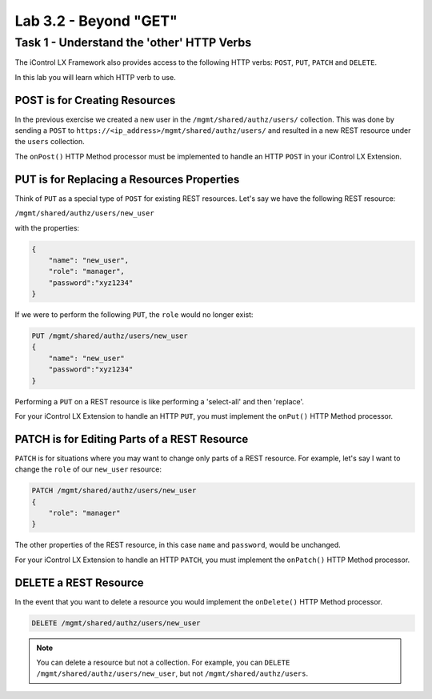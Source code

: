 Lab 3.2 - Beyond "GET"
----------------------

Task 1 - Understand the 'other' HTTP Verbs
^^^^^^^^^^^^^^^^^^^^^^^^^^^^^^^^^^^^^^^^^^

The iControl LX Framework also provides access to the following HTTP verbs:
``POST``, ``PUT``, ``PATCH`` and ``DELETE``. 

In this lab you will learn which HTTP verb to use.

POST is for Creating Resources
~~~~~~~~~~~~~~~~~~~~~~~~~~~~~~

In the previous exercise we created a new user in the
``/mgmt/shared/authz/users/`` collection. This was done by sending a ``POST`` to
``https://<ip_address>/mgmt/shared/authz/users/`` and resulted in a new REST
resource under the ``users`` collection.

The ``onPost()`` HTTP Method processor must be implemented to handle an HTTP ``POST`` in your iControl LX Extension.

PUT is for Replacing a Resources Properties
~~~~~~~~~~~~~~~~~~~~~~~~~~~~~~~~~~~~~~~~~~~

Think of ``PUT`` as a special type of ``POST`` for existing REST resources.
Let's say we have the following REST resource:

``/mgmt/shared/authz/users/new_user``

with the properties:

.. code:: json

   {
       "name": "new_user",
       "role": "manager",
       "password":"xyz1234"
   }

If we were to perform the following ``PUT``, the ``role`` would no longer exist:

.. code ::

   PUT /mgmt/shared/authz/users/new_user
   {
       "name": "new_user"
       "password":"xyz1234"
   }


Performing a ``PUT`` on a REST resource is like performing a 'select-all' and
then 'replace'.

For your iControl LX Extension to handle an HTTP ``PUT``, you must implement the
``onPut()`` HTTP Method processor.

PATCH is for Editing Parts of a REST Resource
~~~~~~~~~~~~~~~~~~~~~~~~~~~~~~~~~~~~~~~~~~~~~

``PATCH`` is for situations where you may want to change only parts of a REST
resource. For example, let's say I want to change the ``role`` of our
``new_user`` resource:

.. code::

   PATCH /mgmt/shared/authz/users/new_user
   {
       "role": "manager"
   }

The other properties of the REST resource, in this case ``name`` and ``password``, would be unchanged.

For your iControl LX Extension to handle an HTTP ``PATCH``, you must implement
the ``onPatch()`` HTTP Method processor.

DELETE a REST Resource
~~~~~~~~~~~~~~~~~~~~~~

In the event that you want to delete a resource you would implement the
``onDelete()`` HTTP Method processor.

.. code::

   DELETE /mgmt/shared/authz/users/new_user

.. NOTE:: You can delete a resource but not a collection. For example, you can
   ``DELETE`` ``/mgmt/shared/authz/users/new_user``, but not
   ``/mgmt/shared/authz/users``.
